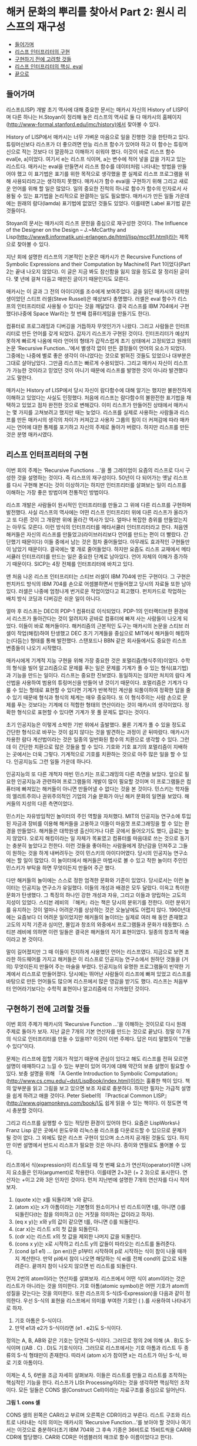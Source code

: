 * 해커 문화의 뿌리를 찾아서 Part 2: 원시 리스프의 재구성 
:PROPERTIES:
:TOC:      this
:END:
-  [[#들어가며][들어가며]]
-  [[#리스프-인터프리터의-구현][리스프 인터프리터의 구현]]
-  [[#구현하기-전에-고려할-것들][구현하기 전에 고려할 것들]]
-  [[#리스프-인터프리터의-핵심-eval][리스프 인터프리터의 핵심, eval]]
-  [[#끝으로][끝으로]]

** 들어가며
리스프(LISP) 개발 초기 역사에 대해 중요한 문서는 매카시 자신의 History of LISP이며 다른 하나는 H.Stoyan이 정리해 놓은 리스프의 역사로 둘 다 매카시의 홈페이지(http://www-formal.stanford.edu/jmc/history)에서 찾아볼 수 있다.

History of LISP에서 매카시는 너무 가벼운 마음으로 일을 진행한 것을 한탄하고 있다. 튜링머신보다 리스프가 더 좋으려면 만능 리스프 함수가 있어야 하고 이 함수는 튜링머신으로 적는 것보다 더 깔끔하고 이해하기 쉬워야 했다. 이것이 바로 리스프 함수 eval[e, a]이었다. 여기서 e는 리스프 식이며, a는 변수에 적어 넣을 값을 가지고 있는 리스트다. 매카시는 eval을 만들면서 리스프 함수를 데이터처럼 나타내는 방법을 만들어야 했고 이 표기법은 표기를 위한 목적으로 생각했을 뿐 실제로 리스프 프로그램을 위해 사용되리라고는 생각하지 못했다. 매카시가 함수 eval을 구현하기 위해 그리고 새로운 언어를 위해 할 일은 많았다. 일의 중요한 진척의 하나로 함수가 함수의 인자로서 사용될 수 있는 표기법을 논리적으로 완결하는 일도 필요했다. 매카시가 만든 일들 가운데에는 원래의 람다(lamda) 표기법에 없었던 것들도 있었다. 이를테면 Label 표기법 같은 것들이다.

Stoyan의 문서는 매카시의 리스프 문헌을 중심으로 재구성한 것이다. The Influence of the Designer on the Design -- J.~McCarthy and Lisp(http://www8.informatik.uni-erlangen.de/html/lisp/mcc91.html)라는 제목으로 찾아볼 수 있다.

지난 회에 설명한 리스프의 기본적인 논문은 매카시가 쓴 Recursive Functions of Symbolic Expressions and their Computation by Machine의 Part 1이었다(Part 2는 끝내 나오지 않았다). 이 글은 지금 봐도 참신함을 잃지 않을 정도로 잘 정리된 글이다. 몇 년에 걸쳐 다듬고 매만진 글이기 때문인지도 모른다.

매카시는 이 글과 그 전의 아이디어를 조수에게 보여주었다. 글을 읽던 매카시의 대학원생이었던 스티프 러셀(Steve Russel)은 예상보다 총명했다. 러셀은 eval 함수가 리스프의 인터프리터로 사용될 수 있다는 것을 깨달았다. 결국 리스프를 IBM 704에서 구현했다(나중에 Space War라는 첫 번째 컴퓨터게임을 만들기도 한다).

컴퓨터로 프로그래밍과 디버깅을 거듭하자 무엇인가가 나왔다. 그리고 사람들은 인터프리터로 만든 언어를 갖게 되었다. 갑자기 리스프가 구현된 것이다. 인터프리터가 예상치 못하게 빠르게 나옴에 따라 언어의 형태가 갑작스럽게 초기 상태에서 고정되었고 원래의 논문 ‘Recursive Function...’에서 별생각 없이 만든 결정들이 언어의 요소가 되었다. 그중에는 나중에 별로 좋은 생각이 아니었다는 것으로 밝혀진 것들도 있었으나 대부분은 그대로 살아남았다. 그만큼 리스프는 빠르게 수용되었다. 그리고 매카시 자신이 리스프가 가능한 것이라고 믿었던 것이 아니기 때문에 리스프를 발명한 것이 아니라 발견했다고도 말한다.

매카시는 History of LISP에서 당시 자신이 람다함수에 대해 알기는 했지만 불완전하게 이해하고 있었다는 사실도 인정했다. 처음에 리스프는 람다함수의 불완전한 표기법을 채택하고 있었고 점차 완전한 것으로 변해갔다. 이미 리스프가 만들어진 상태에서 매카시는 몇 가지를 고쳐보려고 했지만 때는 늦었다. 리스프를 실제로 사용하는 사람들과 리스프를 만든 매카시의 생각의 차이가 커져갔고 사용자 그룹의 힘이 더 커져감에 따라 매카시는 언어에 대한 통제를 포기하고 자신의 주제로 돌아가 버렸다. 하지만 리스프를 만든 것은 분명 매카시였다.

** 리스프 인터프리터의 구현
이번 회의 주제는 ‘Recursive Functions ...’을 폴 그레이엄이 요즘의 리스프로 다시 구성한 것을 설명하는 것이다. 즉 리스프의 재구성이다. 50년이 다 되어가는 옛날 리스프를 다시 구현해 본다는 것이 이상하기는 하지만 인터프리터를 살펴보는 일이 리스프를 이해하는 가장 좋은 방법이며 전통적인 방법이다.

리스프 개발은 사람들이 원시적인 인터프리터를 만들고 그 위에 다른 리스프를 구현하며 발전했다. 사실 리스프의 역사에는 어떤 리스프 인터프리터 위에 다른 리스프가 올라가고 또 다른 것이 그 개량판 위에 올라간 역사가 있다. 얼마나 복잡한 층위를 만들었는지는 아무도 모른다. 이런 방식의 인터프리터를 메타서큘러 인터프리터라고 한다. 처음엔 해커들은 자신의 리스프를 만들었고(라이브러리보다 언어를 만드는 편이 더 빨랐다. 간단했기 때문이다) 이들 중에서 남는 것은 점차 줄어들었다. 아무래도 효과적인 구현들만이 남았기 때문이다. 결국에는 몇 개로 줄어들었다. 하지만 요즘도 리스프 교재에서 메타서큘러 인터프리터를 만드는 일은 중요한 단계로 남아있다. 언어 자체의 이해가 증가하기 때문이다. SICP는 4장 전체를 인터프리터에 바치고 있다.

맨 처음 나온 리스프 인터프리터는 스티브 러셀이 IBM 704에 만든 구현이다. 그 구현은 펀치카드 방식의 IBM 704를 손으로 어셈블하면서 만들어졌고 당시의 자료들 또한 남아있다. 러셀은 나중에 엄청나게 번거로운 작업이었다고 회고했다. 펀치카드로 작업하는 배치 방식 코딩과 디버깅은 쉬운 일이 아니다.

얼마 후 리스프는 DEC의 PDP-1 컴퓨터로 이식되었다. PDP-1의 인터랙티브한 환경에서 리스프가 돌아간다는 것이 알려지자 곧바로 컴퓨터에 빠져 사는 사람들이 나오게 되었다. 이들이 바로 해커들이다. 해커리즘의 근본적인 도구는 매카시의 논문을 스티브 러셀이 작업(해킹)하여 탄생했고 DEC 초기 기계들을 중심으로 MIT에서 해커들이 해킹하는(다듬는) 형태를 통해 발전했다. 스탠포드나 BBN 같은 회사들에서도 중요한 리스프 변종들이 나오기 시작했다.

매카시에게 기계적 지능 구현을 위해 가장 중요한 것은 포멀리즘(형식주의)이었다. 수학의 형식을 빌어 알고리즘으로 문제를 푸는 일은 문제를 기계가 풀 수 있는 형식(표기법)과 기능을 만드는 일이다. 리스프는 중요한 진보였다. 동일하지는 않지만 처치의 람다 계산법을 사용하여 범용의 튜링머신을 만들어 낸 것이기 때문이다. 포멀리즘은 기계가 다룰 수 있는 형태로 표현할 수 있다면 기계가 반복적인 계산을 되풀이하여 정확한 답을 줄 수 있기 때문에 형식과 형식의 체계는 매우 중요하다. 또 이 형식주의는 사람 손으로 문제를 푸는 것보다는 기계에 더 적합한 형태의 연산이라는 것이 매카시의 생각이었다. 정확한 형식으로 표현할 수 있다면 기계가 못 풀 문제도 없다는 것이다.

초기 인공지능은 이렇게 소박한 기반 위에서 출발했다. 물론 기계가 풀 수 있을 정도로 간단한 형식으로 바꾸는 것이 쉽지 않다는 것을 발견하는 과정이 곧 뒤따랐다. 매카시가 차용한 람다 계산법이라는 것은 일종의 일반화된 함수의 치환으로 생각할 수 있다. 그런데 이 간단한 치환으로 많은 것들을 할 수 있다. 기호와 기호 표기의 포멀리즘이 지배하는 곳에서는 더욱 그렇다. 기계적으로 기호를 치환하는 것으로 아주 많은 일을 할 수 있다. 인공지능도 그런 일들 가운데 하나다.

인공지능의 또 다른 개척자 마빈 민스키는 프로그래밍의 다른 측면을 보았다. 앞으로 필요한 인공지능과 관련하여 프로그램들의 개발이 많이 필요할 것이며 이 프로그램들은 컴퓨터에 빠져있는 해커들이 아니면 만들어낼 수 없다는 것을 본 것이다. 민스키는 학자들의 엘리트주의나 권위주의적인 기업의 기술 문화가 아닌 해커 문화의 일면을 보았다. 해커들의 지성의 다른 측면이었다.

민스키는 자유방임적인 놀이터의 주인 역할을 자처했다. MIT의 인공지능 연구소에 투입된 자금과 장비를 이용해 해커들을 고용하고 이들이 마음껏 프로그래밍을 할 수 있는 환경을 만들었다. 해커들은 대학원생 출신이거나 다른 곳에서 들어오기도 했다, 급료는 높지 않았다. 오로지 해킹이라는 일 자체가 목표였고 컴퓨터를 마음대로 쓰는 것으로 동기는 충분히 높았다고 전한다. 이런 것들을 좋아하는 사람들에게 장난감을 던져주고 그들이 원하는 것을 하게 내버려두는 것이 민스키의 아이디어였다. 당시의 인공지능 연구소에는 할 일이 많았다. 이 놀이터에서 해커들은 마법사로 볼 수 있고 착한 놀이터 주인인 민스키가 부탁을 하면 무엇이든지 만들어 주곤 했다.

다만 해커들의 놀이에는 스스로 정한 엄격한 문화와 기준이 있었다. 당시로서는 이런 놀이터는 인공지능 연구소가 유일했다. 이들의 개성과 배경은 모두 달랐다. 이윽고 특이한 문화가 탄생했다. 그 특징의 하나인 강한 개성과 자유, 그리고 이들과 양립하는 고도의 지성이 있었다. 스티븐 레비의 『해커』라는 책은 당시의 분위기를 전한다. 이런 분위기를 유지하는 것이 얼마나 어려운가를 상상하는 것은 오늘날에도 어렵지 않다. 1960년대에는 요즘보다 더 어려운 일이었지만 해커들의 놀이터는 실제로 여러 해 동안 존재했고 고도의 지적 기준과 심미안, 몰입과 창조의 와중에서 프로그램들과 문화가 태동했다. 스티븐 레비에 의하면 이런 일들은 결국은 해커들의 자기 표현이었다. 일종의 창조적 예술이라고 본 것이다.

말이 길어졌지만 그 때 이들이 진지하게 사용했던 언어는 리스프였다. 지금으로 보면 초라한 하드웨어를 가지고 해커들은 이 리스프로 인공지능 연구소에서 원하던 것들을 (거의) 무엇이든지 만들어 주는 마술을 부렸다. 인공지능의 유명한 프로그램들이 빈약한 기계에서 리스프로 만들어졌다. 당시에는 뛰어난 사람들이 리스프에 빠져 있었고 리스프를 바탕으로 만든 언어들도 많으며 리스프에서 많은 영감을 받기도 했다. 리스프는 처음부터 언어라기보다는 수학적 표현이나 알고리즘에 더 가까웠던 것이다.

** 구현하기 전에 고려할 것들
이번 회의 주제가 매카시의 ‘Recursive Function ...’을 이해하는 것이므로 다시 원래 주제로 돌아가 보자. 지난 글은 7개의 기본 연산자를 만드는 것으로 끝났다. 정말 이 7개의 식으로 인터프리터를 만들 수 있을까? 이것이 이번 주제다. 답은 미리 말했듯이 “만들 수 있다”이다.

문제는 리스프에 접할 기회가 적었기 때문에 관심이 있다고 해도 리스프를 전혀 모르면 설명이 애매하다고 느낄 수 있는 부분이 있어 여기에 대해 약간의 보충 설명이 필요할 수 있다. 보충 설명을 위해 『A Gentle Introduction to Symbolic Computation』(http://www.cs.cmu.edu/~dst/LispBook/index.html)이라는 훌륭한 책이 있다. 책의 앞부분을 읽고 그림을 보고 있으면 보조 자료로 충분하다. 하지만 필자는 가급적 설명을 쉽게 하려고 애쓸 것이다. Peter Siebel의 『Practical Common LISP』(http://www.gigamonkeys.com/book/)도 쉽게 읽을 수 있는 책이다. 이 정도면 역시 충분할 것이다.

그리고 리스프를 실행할 수 있는 적당한 환경이 있어야 한다. 요즘은 LispWorks나 Franz Lisp 같은 곳에서 윈도우와 리눅스용 리스프를 다운로드할 수 있으므로 문제가 될 것이 없다. 그 외에도 많은 리스프 구현이 있으며 소스까지 공개된 것들도 있다. 하지만 이번 설명에서 반드시 리스프가 필요한 것은 아니다. 종이와 연필로도 풀어볼 수 있다.

리스프에서 식(expression)이 리스트일 때 첫 번째 요소가 연산자(operator)이면 나머지 요소들은 인자(argument)로 작용한다. 이를테면 2+3은 (+ 2 3)으로 표시한다. 연산자는 +이고 2와 3은 인자인 것이다. 먼저 지난번에 설명한 7개의 연산자를 다시 적어 보자. 

1. (quote x)는 x를 되돌리며 ‘x와 같다.
2. (atom x)는 x가 아톰이라는 기본형의 원소이거나 빈 리스트이면 t를, 아니면 ()를 되돌린다(t는 참을 의미하고 ()는 거짓을 의미하는 값이라고 하자).
3. (eq x y)는 x와 y의 값이 같으면 t를, 아니면 ()를 되돌린다.
4. (car x)는 리스트 x의 첫 값을 되돌린다.
5. (cdr x)는 리스트 x의 첫 값을 제외한 나머지 값을 되돌린다.
6. (cons x y)는 x로 시작하고 리스트 y의 값들이 따라오는 리스트를 돌려준다.
7. (cond (p1 e1) ... (pn en))은 p1부터 시작하여 p로 시작하는 식이 참이 나올 때까지 계산한다. 만약 pi에서 참이 나오면 해당하는 식 ei를 전체 cond의 값으로 되돌려준다. 끝까지 참이 나오지 않으면 빈 리스트를 되돌린다.

먼저 2번의 atom이라는 연산자를 살펴보자. 리스프에서 어떤 식이 atom이라는 것은 리스트가 아니라는 것을 의미한다. 기호 아톰(atomic symbol)은 어떤 기호가 atom의 성질을 갖는다는 것을 의미한다. 또한 리스프의 S-식(S-Expression)을 다음과 같이 정의한다. 우선 S-식의 표현을 리스프에서 의미를 부여한 기호인 ( ).를 사용하여 나타내기로 하자. 

1. 기호 아톰은 S-식이다.
2. 만약 e1과 e2가 S-식이라면 (e1 . e2)도 S-식이다.

정의는 A, B, AB와 같은 기호는 당연히 S-식이다. 그러므로 정의 2에 의해 (A . B)도 S-식이며 ((AB . C) . D)도 기호식이다. 그러므로 리스프에서는 기호 아톰과 리스트 두 종류의 S-식 형태만이 존재한다. 따라서 (atom x)가 참이면 x는 리스트가 아닌 S-식, 바로 기호 아톰이다.

이제는 4, 5, 6번을 조금 자세히 살펴보자. 이들은 리스트를 만들고 리스트를 조작하는 핵심적인 기능을 한다. 리스프가 LISt Processing이라는 것을 생각하면 핵심적인 조작이다. 모든 일들은 CONS 셀(Construct Cell)이라는 자료구조를 중심으로 일어난다.

[[https://user-images.githubusercontent.com/25581533/73673264-b2db4a80-46f1-11ea-8736-d99ca822ed35.png]]

*그림 1. cons 셀*

CONS 셀의 왼쪽은 CAR라고 부르며 오른쪽은 CDR이라고 부른다. 리스트 구조와 리스트로 나타내는 식의 의미는 매카시의 ‘Recursive Function...’를 보아야 할 것이나 여기서는 이것으로 충분하다(초기 IBM 704와 그 후속 기종은 36비트로 15비트씩을 CAR와 CDR에 할당했다. CAR와 CDR은 어셈블러의 매크로 함수 이름이었다고 한다).

가장 기본적인 식은 CONS다. CONS는 두 개의 인자를 취해 이들을 연결한다. 그래서 (cons 1 2)는 (1 . 2)를 리턴한다. 앞의 cons 셀에서 car는 1 이고 cdr은 2이다. 따라서 다음과 같은 식이 가능하다.
#+BEGIN_SRC scheme
(car (cons 1 2)) ==> 1
(cdr (cons 1 2)) ==> 2
#+END_SRC

리스트는 다음과 같이 표현된다. 이를테면 3개의 요소로 구성된 리스트 (1 2 3)이 있다고 하자. 그러면 이 리스트의 실제 모양은 아래 그림과 같다.

[[https://user-images.githubusercontent.com/25581533/73673289-bbcc1c00-46f1-11ea-9301-98646fafbbb0.png]]

*그림 2. 리스트 (1 2 3)*

(1 2 3)을 만들고 조작하는 방법은 재귀적이다.
#+BEGIN_SRC scheme
(cons 1 (cons 2 (cons 3 nil))) ==>(1 2 3)
#+END_SRC

위 식의 car를 구하면 다음과 같다.
#+BEGIN_SRC scheme
(car  (cons 1 (cons 2 (cons 3 nil))) ) ==>(car (1 2 3))==> 1 
#+END_SRC

그림에서 상상할 수 있듯이 리스트 (1 2 3)의 car는 1이다. (1 2 3)의 cdr을 구하면 다음과 같다.
#+BEGIN_SRC scheme
(cdr  (cons 1 (cons 2 (cons 3 nil))) ) ==> (cons 2 (cons 3 nil)) ==>(2 3)
#+END_SRC

첫 번째 박스의 CDR이 가리키는 포인터는 2와 3의 리스트인 것이다. 앞 식의 car를 다시 구한다면 다음과 같다.
#+BEGIN_SRC scheme
(car (cdr (cons 1 (cons 2 (cons 3 nil))) )) ==> (car (2 3)) ==> 2 
#+END_SRC

이런 식으로 문제를 해결한다. 함수형 스타일(functional style)이다. 이보다 더 복잡한 것들도 재귀를 이용한 함수형 방식으로 처리할 수 있고 인터프리터가 만들어내는 복잡한 치환도 마찬가지다. 복사도 할 수 있고 리스트를 뒤집을 수도 있다. 리스트 안의 리스트와 같은 중첩된 표현도 가능하다. 위의 car와 cdr의 조합들은 많이 사용되는 것들이라 아래와 같은 표기법으로 사용되기도 한다.
#+BEGIN_SRC scheme
(caar list) === (car (car list))
(cadr list) === (car (cdr list))
(cadadr list) === (car (cdr (car (cdr list))))
#+END_SRC

Root of LISP에 나오는 리스트 예제들도 간단하다.
#+BEGIN_SRC scheme
(car '(a b c)) ==>a 
(cdr '(a b c)) ==>(b c) 
(cons 'a '(b c)) ==>(a b c) 
(cons 'a (cons 'b (cons 'c '()))) ==>(a b c) 
(car (cons 'a '(b c))) ==>a
(cdr (cons 'a '(b c))) ==>(b c) 
#+END_SRC

마찬가지로 다음과 같다.
#+BEGIN_SRC scheme
(cadr '((a b) (c d) e)) ==>(c d) 
(caddr '((a b) (c d) e)) ==>e 
(cdar '((a b) (c d) e)) ==>(b) 
#+END_SRC

하나 더 남아있다. list라는 연산자를 이용하는 것이다. (list e1 ... en)은 결국 (cons e1 ... (cons en '()) ... )과 같은 형식이다. 예를 들면 아래의 두 식은 같은 값을 되돌려준다.
#+BEGIN_SRC scheme
(cons 'a (cons 'b (cons 'c '()))) ==>(a b c) 
(list 'a 'b 'c) ==>(a b c) 
#+END_SRC

아직까지는 특별히 이해에 어려울 것이 없는 것 같다. 
7번의 cond도 간단하다. (cond (p1 e1) ... (pn en))은 p라는 술어(predicate)를 차례로 계산하여 참이 나올 때까지 계산하고 참이 나오면 pi에 대한 ei를 계산하여 되돌린다. 만약 참이 나오지 않으면 ‘()를 되돌린다(빈 리스트 ’()를 일단 false로 생각하자). 매카시의 책에서는 (p1 -> e1, ... , pn -> en)으로 표기했다. 예를 들면 (1 < 2 -> 4, 1 > 2 ->3)은 4를 되돌린다.

리스프에서도 다음과 같은 예제를 보면 별다른 것이 없다. 'a와 ‘b가 같지 않으므로 두 번째 술어부를 계산하고 ’a가 atom이므로 second가 나온 것이다. 만약 ‘a가 atom이 아니었으면 두 번째 술어부도 참이 아니므로 끝에 도달하여 ’()를 리턴하였을 것이다.
#+BEGIN_SRC scheme
(cond ((eq 'a 'b) 'first) ((atom 'a) 'second)) 
second 
#+END_SRC

위의 연산자 중에서 quote와 cond를 제외하고 나머지는 먼저 연산자가 계산되고 나서 인자들이 계산된다. 이런 연산자를 함수(function)라고 부른다. 함수 표기법에 대해 매카시의 의견은 매우 간단했다(요즘은 당연히 여겨지는 것이 당시엔 나름대로 중요한 결정이었다).

사람들이 y2+x와 같은 form을 함수와 구별 없이 사용하는 경향이 있는데 알론조 처치는 앞의 식을 form이라고 불렀고 form이 함수가 되려면 인자들의 값이 form에서 어떤 값과 일치하는지 알 수 있어야 한다는 것이다. 처치가 고안한 표기법은 E가 form이라고 할 때  ((x1 ... xn), E)로 표기하면 인수의 차례는 x1에서 xn까지 일치해야 한다는 것이다. 람다는 일단 이런 표기법이라고 할 수 있다.

리스프에서 함수는 (lambda (p1 ... pn ) e)로 표시하며 p 1 ... pn은 인자(parameters)이고 e는 식이다. 함수 호출(function call)의 일반적 형태는 다음과 같다.
#+BEGIN_SRC scheme
((lambda (p1... pn ) e) a1 ... an) 
#+END_SRC

여기서 a1 ... an의 식들을 모두 계산하고 난 후 식 e를 계산한다. e 식을 계산할 때 pi는 해당하는 계산된 ai의 값과 일치한다. a1부터 an까지를 모두 계산하여 적용시키기 때문에 값을 전하는 것이다(call by value). 이름이나 포인터만을 전하는 것과 다르다(call by name). 이 문제는 나중에 다시 논의하게 되며 일단 CBV 방법만을 사용한다고 가정하자. 그러면 모두 계산을 해서 값만을 e에 전달한다는 의미다. 간단한 예를 들면 다음과 같다.
#+BEGIN_SRC scheme
((lambda (x y) (+ (* y y) x) 3 4) ==>19 
#+END_SRC

여기서 y2+x가 인자에 맞추어 계산되었다.
#+BEGIN_SRC scheme
((lambda (x) (cons x '(b))) 'a) ==>(a b) 
#+END_SRC

위 식에서 인자는 'a이고 리스트 ‘(b)와 함께 cons가 적용되었다. 람다를 설명했으니 이제 label을 설명할 차례다.

(label f (lambda (p1 ... pn) e))로 표기하는 것은 함수 (lambda (p1 ... pn) e)로 표기하는 것에 대해 e 안에 f가 나타나는 경우 f는 label 이하의 식으로 계산된다. 이 방식은 N. Rochester가 고안하고 매카시가 채용한 것이다. 처치의 람다로 계산하는 것보다는 간단했다고 한다. 일반적으로 label보다는 defun으로 더 많이 사용한다. 그러니까 (defun f (p1 ... pn) e)라고 쓰는 일이 더 많은 것이다. 람다 함수에 이름이 붙었다고 생각하면 된다.

이제 앞에 나온 식을 바탕으로 몇 개의 함수를 정의해 보자. 여기서 함수 뒤에 점(null이 아니라 null.처럼)을 붙인 것은 파생된 함수를 나타내기 위해서다. 기본적인 7개의 식은 이미 앞에서 설명했다.

#+BEGIN_SRC scheme
;; 1. (null. x)는 x가 빈 리스트인지를 검사한다. 
(defun null. (x) 
  (eq x '())) 

(null. 'a) ==>() 
(null. '()) ==>t

;; 2. (and. x y)는 두 인수가 참이면 t를 아니면 ()를 돌려준다. 
(defun and. (x y) 
  (cond (x (cond (y 't) ('t '()))) 
        ('t '()))) 

(and. (atom 'a) (eq 'a 'a)) ==>t 
(and. (atom 'a) (eq 'a 'b)) ==>()

;; 3. (not. x) 만약 인수가 ()를 돌려주면 t를, 인수가 t를 돌려주면 ()를 돌려준다. 
(defun not. (x) 
  (cond (x '()) 
        ('t 't))) 

(not (eq 'a 'a)) ==>() 
(not (eq 'a 'b)) ==>t

;; 4. (append. x y)는 두 리스트를 취하고 이들을 연결하여 돌려준다. 
(defun append. (x y) 
  (cond ((null. x) y) 
        ('t (cons (car x) (append. (cdr x) y))))) 

(append. '(a b) '(c d)) ==>(a b c d) 
(append. '() '(c d)) ==>(c d) 

;; 5. (pair. x y)는 길이가 같은 두 리스트를 받아 이들로부터 차례로 리스트의 각 
원소를 취한 쌍의 리스트를 돌려준다.  
(defun pair. (x y) 
  (cond ((and. (null. x) (null. y)) '()) 
        ((and. (not. (atom x)) (not. (atom y))) 
         (cons (list (car x) (car y)) 
               (pair. (cdr x) (cdr y))))))

복잡해 보이지만 실제의 동작은 간단하다.

(pair. '(x y z) '(a b c)) ==>((x a) (y b) (z c))

;; 6. (assoc. x y)은 아톰 x와 pair로 만든 리스트 y를 받아 쌍의 첫 원소가 x와 
동일한 리스트의 두 번째 원소를 돌려준다. 
(defun assoc. (x y) 
  (cond ((eq (caar y) x) (cadar y)) 
        ('t (assoc. x (cdr y))))) 

(assoc. 'x '((x a) (y b))) ==>a 
(assoc. 'x '((x new) (x a) (y b))) ==>new 
#+END_SRC

1부터 6은 매카시의 글에 나오는 식들을 실제의 리스프로 변환한 것들이다.

** 리스프 인터프리터의 핵심, eval
이제 여기까지 왔으니 eval의 소스를 구경할 차례다. 앞에서 말한 것처럼 eval의 소스 코드는 a4 한 페이지 정도 분량에 지나지 않는다. 리스프 인터프리터에서 eval은 핵심 그 자체로 식을 계산(evaluate)하여 결과를 돌려주는 일을 한다. 식에서 ‘eval.’, ‘evcon.’, ‘evlis.’처럼 점이 붙어있는 함수는 기본 연산자를 바탕으로 파생된 함수라는 것을 알려준다.
#+BEGIN_SRC scheme
(defun eval. (e a)
  (cond
    ((atom e) (assoc. e a))
    ((atom (car e))
     (cond
       ((eq (car e) 'quote) (cadr e))
       ((eq (car e) 'atom)  (atom   (eval. (cadr e) a)))
       ((eq (car e) 'eq)    (eq     (eval. (cadr e) a)
                                    (eval. (caddr e) a)))
       ((eq (car e) 'car)   (car    (eval. (cadr e) a)))
       ((eq (car e) 'cdr)   (cdr    (eval. (cadr e) a)))
       ((eq (car e) 'cons)  (cons   (eval. (cadr e) a)
                                    (eval. (caddr e) a)))
       ((eq (car e) 'cond)  (evcon. (cdr e) a))
       ('t (eval. (cons (assoc. (car e) a)
                        (cdr e))
                  a))))
    ((eq (caar e) 'label)
     (eval. (cons (caddar e) (cdr e))
            (cons (list. (cadar e) (car e)) a)))
    ((eq (caar e) 'lambda)
     (eval. (caddar e)
            (append. (pair. (cadar e) (evlis. (cdr e) a))
                     a)))))

(defun evcon. (c a)
  (cond ((eval. (caar c) a)
         (eval. (cadar c) a))
        ('t (evcon. (cdr c) a))))

(defun evlis. (m a)
  (cond ((null. m) '())
        ('t (cons (eval.  (car m) a)
                  (evlis. (cdr m) a)))))
#+END_SRC

이 식을 돌려보기로 하자. eval 함수는 두 개의 인수를 갖는다. eval. (e a)에서 계산하려는 식 e와 함수 호출에서 atom에 부여할 값을 부여하는 a라는 리스트다. a는 환경(environment)이라고도 부른다. 이 환경은 나중에 나오는 environment model과는 조금 다르다. 환경의 값은 pair를 이용하여 쌍으로 만들어 내며 값을 찾기 위해서는 assoc을 이용한다. eval은 4개의 cond 항목으로 이루어져 있다.

- 우선 식 e가 atom인 경우의 eval.의 동작을 보자. 식 e는 그냥 x이고 환경은 ‘((x a) (y b))다. cond는 assoc.을 이용하여 a를 되돌린다.
#+BEGIN_SRC scheme
(eval. 'x '((x a) (y b))) ==>a 
#+END_SRC

- 두 번째는 e가 (a ...)와 같은 형태의 식으로 a는 atom이다, 그리고 이 경우는 앞에서 설명한 7개의 기본 연산자를 모두 사용하는 경우이며 다시 cond로 각 연산자별로 분기한다.
#+BEGIN_SRC scheme
(eval. '(eq 'a 'a) '()) ==> t 
(eval. '(cons x '(b c)) 
'((x a) (y b)))  ==>(a b c) 
#+END_SRC

quote를 제외한 나머지는 모두 다시 eval을 호출하여 인자의 값을 계산한다.

생각해보면 결국 인자를 모두 계산하여 6개의 기본 연산자에 대입하는 것으로 귀착된다. cond는 조금 더 복잡하다. cond를 계산하려면 evcon이라는 다른 함수를 불러야 한다. 이 함수는 재귀적으로 식의 요소를 평가하여 첫 번째 t가 나오면 술어 다음의 식을 계산한다. t가 나오는 술어가 없다면 ‘()를 리턴한다. evcon 함수는 cond 리스트의 처음부터 eval.하여 참이 나오면 그 술어와 쌍이 되는 식을 eval.하여 돌려준다.
#+BEGIN_SRC scheme
(eval. '(cond ((atom x) 'atom) ('t 'list)) '((x '(a b)))) ==> list 
#+END_SRC

그리고 두 번째 절의 마지막은 매개변수처럼 전달된 함수 호출을 다루는 것으로 아톰을 해당 값으로 치환하는 것이다. 이들은 lambda나 label을 이용하며 그 값이 다시 계산된다.
#+BEGIN_SRC scheme
(eval. '(f '(b c)) 
       '((f (lambda (x) (cons 'a x))))) 
==> 

(eval. '((lambda (x) (cons 'a x)) '(b c)) 
       '((f (lambda (x) (cons 'a x))))) ==> (a b c)
#+END_SRC

위의 식에서 f는 환경에서 발견되어 (lambda (x) (cons 'a x))로 치환되었다.

- 그 다음은 label이다. label의 식은 매우 복잡하지만 label이 하는 일은 결국 환경 a에 label 함수의 이름과 해당 lambda를 더하는 것이다. 그래서 다음과 같다.
#+BEGIN_SRC scheme
(eval. '((label firstatom (lambda (x) 
                            (cond ((atom x) x) 
                                  ('t (firstatom (car x)))))) 
         y) 
       '((y ((a b) (c d))))) 

==>

(eval. '((lambda (x) 
           (cond ((atom x) x) 
                 ('t (firstatom (car x))))) 
         y) 
       '((firstatom 
          (label firstatom (lambda (x) 
                             (cond ((atom x) x) 
                                   ('t (firstatom (car x))))))) 
         (y ((a b) (c d))))) 
#+END_SRC

결국 이 식은 환경 a에 firstatom의 람다 식을 추가한 것이다(너무 복잡하게 생각하면 안 된다). 결국 계산이 일어나면 a를 리턴한다.

- 그 다음은 lambda다. ((lambda (p1 … pn ) e) a1 … an)은 evlis를 불러서 a1 ... an의 인자들을 계산한다. 그 다음에 이 계산 값 (v1 ... vn)이 a1 ... an과 쌍을 만들게 되어 (a1 v1) ... (an vn)의 리스트가 환경의 앞에 추가되는 형태가 된다.
#+BEGIN_SRC scheme
(eval. '((lambda (x y) (cons x (cdr y))) 
         'a 
         '(b c d)) 
       '()) 
==> 
(eval. '(cons x (cdr y)) 
       '((x a) (y (b c d)))) 
#+END_SRC

위의 식에서 x와 y의 값이 쌍으로 주어졌다. lambda의 인자 리스트는 환경변수로 계산되어 바뀐 것이다(대단히 중요한 결론이다. 리스프 인터프리터는 인자 리스트를 계산하여 환경에 보관한다. 그리고 연산자만 남고 인자 리스트는 없어진다). 결국 계산은 (a c d)를 되돌린다.

위의 eval.은 매카시의 글에 나온 식을 그레이엄이 리스프로 번역한 것들이고 필자는 두 개의 문서를 놓고 비교했다. 그레이엄의 프로그램에서 apply가 보이지 않기 때문에 리스프 인터프리터에 대해 배운 독자들은 이상하다고 생각할지 모른다. 그러나 최초의 리스프 인터프리터 구현은 요즘의 인터프리터와 apply와 eval의 순서가 반대다. 글에서 매카시는 apply를 universal function으로 보았다. 매카시의 리스프에서 apply는 각 인자에 대해 quote를 붙이기 위해 사용되었다. 시작이 되고 나면 모두 eval이 처리한다(일반적으로 apply가 적용되는 곳이 위 식에서 evlis.가 적용되는 부분이다).

역사적인 이유로 매카시가 생각한 용법의 apply도 적어본다.
#+BEGIN_SRC
apply[f;args] = eval[cons[f;appq[args]];NIL]
appq[m] = [null[m] -> NIL;
       T -> cons[list[QUOTE;car[m]];appq[cdr[m]]]]

eval [ ]
[...
 ...
]
#+END_SRC

** 끝으로
이게 다인가? 다는 아니지만 핵심이라고 말할 수 있다. 요즘의 리스프에서 몇 개 빠진 부분은 있으나 중요한 부분은 모두 망라한다.

메타서큘러 인터프리터는 상당히 중요하므로 매카시 본인이 만든 인터프리터도 있다. 매카시 자신이 만든 "A Micro-Manual for Lisp -- not the whole Truth"라는 글이 이런 내용으로 2페이지짜리 글을 인터넷에서 다운로드할 수 있다.

이번에 설명한 eval.은 SICP의 강의 비디오 7a에서 서스만이 “모든 언어의 커널(The Kernel of Every Language)” 또는 “The Spirit in the computer”이라고 부르는 것이다. 몇 개의 식만 잘 정의하면 일단 돌아갈 수 있는 인터프리터가 나온다는 것, 이것이 바로 비밀이다. 나중에 이르기까지 인터프리터는 이것보다 조금 더 복잡해졌을 뿐이다. 앞의 프로그램에서 빠진 중요한 문제가 몇 개가 있으며 환경변수의 문제 같은 것이 있다. 이들은 SICP에서 모두 설명된다. The Art of Interpreter의 내용은 당연히 반영되었다.

이렇게 간신히 돌아가기 시작한 언어를 컴퓨터에 입력하고 종이에 식을 적은 후 검증을 하던 것이 1세대 해커들의 일이었다, 하지만 잘 돌아갔다.

리스프에서 모든 것은 리스트다. 프로그램도 데이터도 리스트이며 이것을 처리하는 인터프리터도 리스트이다. 만약 이런 것들을 일일이 손으로 계산한다면 고역이겠으나 다행히 컴퓨터가 있다.

[[https://user-images.githubusercontent.com/25581533/73677276-36e50080-46f9-11ea-8f2e-c6348c2decdf.png]]
정신없이 설명하다보니 독자들은 SICP의 4장을 미리 연습한 셈이 되고 말았다. 그리고 리스프가 구현되던 당시의 상황과 리스프라는 언어의 핵심을 한꺼번에 본 셈이다. 기왕 여기까지 왔으니 SICP나 다른 리스프 책을 보아도 좋을 것이다. 만약 리스프의 장점에 대해 조금 더 고무적인 글을 읽고 싶다면 폴 그레이엄의 『해커와 화가』와 같은 책이 있다. 책에서 리스프의 어떤 점이 중요하며 왜 좋은가에 대해 명쾌하게 설명하고 있다.
